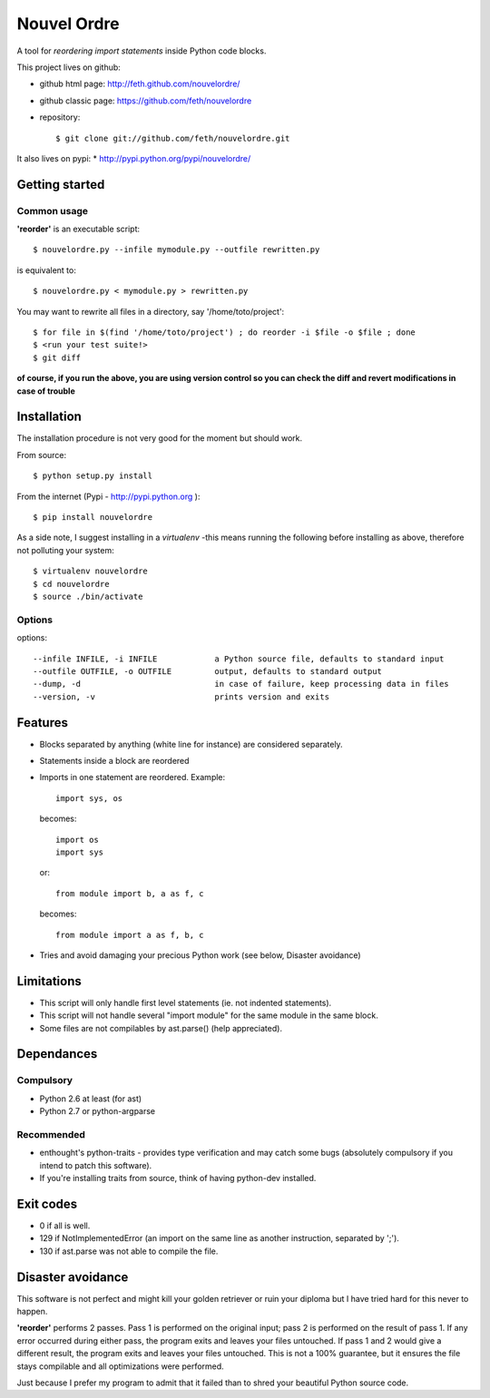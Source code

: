 Nouvel Ordre
============

A tool for *reordering import statements* inside Python code blocks.

This project lives on github:

* github html page: http://feth.github.com/nouvelordre/
* github classic page: https://github.com/feth/nouvelordre
* repository::

  $ git clone git://github.com/feth/nouvelordre.git

It also lives on pypi:
* http://pypi.python.org/pypi/nouvelordre/

Getting started
---------------

Common usage
~~~~~~~~~~~~
**'reorder'** is an executable script::

  $ nouvelordre.py --infile mymodule.py --outfile rewritten.py

is equivalent to::

  $ nouvelordre.py < mymodule.py > rewritten.py

You may want to rewrite all files in a directory, say '/home/toto/project'::

  $ for file in $(find '/home/toto/project') ; do reorder -i $file -o $file ; done
  $ <run your test suite!>
  $ git diff

**of course, if you run the above, you are using version control so you can check the diff and revert modifications in case of trouble**

Installation
------------
The installation procedure is not very good for the moment but should work.

From source::

  $ python setup.py install

From the internet (Pypi - http://pypi.python.org )::

  $ pip install nouvelordre

As a side note, I suggest installing in a *virtualenv* -this means running the following before installing as above, therefore not polluting your system::

  $ virtualenv nouvelordre
  $ cd nouvelordre
  $ source ./bin/activate

Options
~~~~~~~
options::

  --infile INFILE, -i INFILE            a Python source file, defaults to standard input
  --outfile OUTFILE, -o OUTFILE         output, defaults to standard output
  --dump, -d                            in case of failure, keep processing data in files
  --version, -v                         prints version and exits

Features
--------
* Blocks separated by anything (white line for instance) are considered separately.
* Statements inside a block are reordered
* Imports in one statement are reordered.
  Example::

    import sys, os

  becomes::

    import os
    import sys

  or::

    from module import b, a as f, c

  becomes::

    from module import a as f, b, c
* Tries and avoid damaging your precious Python work (see below, Disaster avoidance)

Limitations
-----------

* This script will only handle first level statements (ie. not indented statements).
* This script will not handle several "import module" for the same module in the same block.
* Some files are not compilables by ast.parse() (help appreciated).

Dependances
-----------

Compulsory
~~~~~~~~~~

* Python 2.6 at least (for ast)
* Python 2.7 or python-argparse

Recommended
~~~~~~~~~~~

* enthought's python-traits - provides type verification and may catch some bugs (absolutely compulsory if you intend to patch this software).
* If you're installing traits from source, think of having python-dev installed.

Exit codes
----------

* 0 if all is well.
* 129 if NotImplementedError (an import on the same line as another instruction, separated by ';').
* 130 if ast.parse was not able to compile the file.

Disaster avoidance
------------------

This software is not perfect and might kill your golden retriever or ruin your diploma but I have tried hard for this never to happen.

**'reorder'** performs 2 passes. Pass 1 is performed on the original input; pass 2 is performed on the result of pass 1.
If any error occurred during either pass, the program exits and leaves your files untouched.
If pass 1 and 2 would give a different result, the program exits and leaves your files untouched. This is not a 100% guarantee, but it ensures the file stays compilable and all optimizations were performed.

Just because I prefer my program to admit that it failed than to shred your beautiful Python source code.

